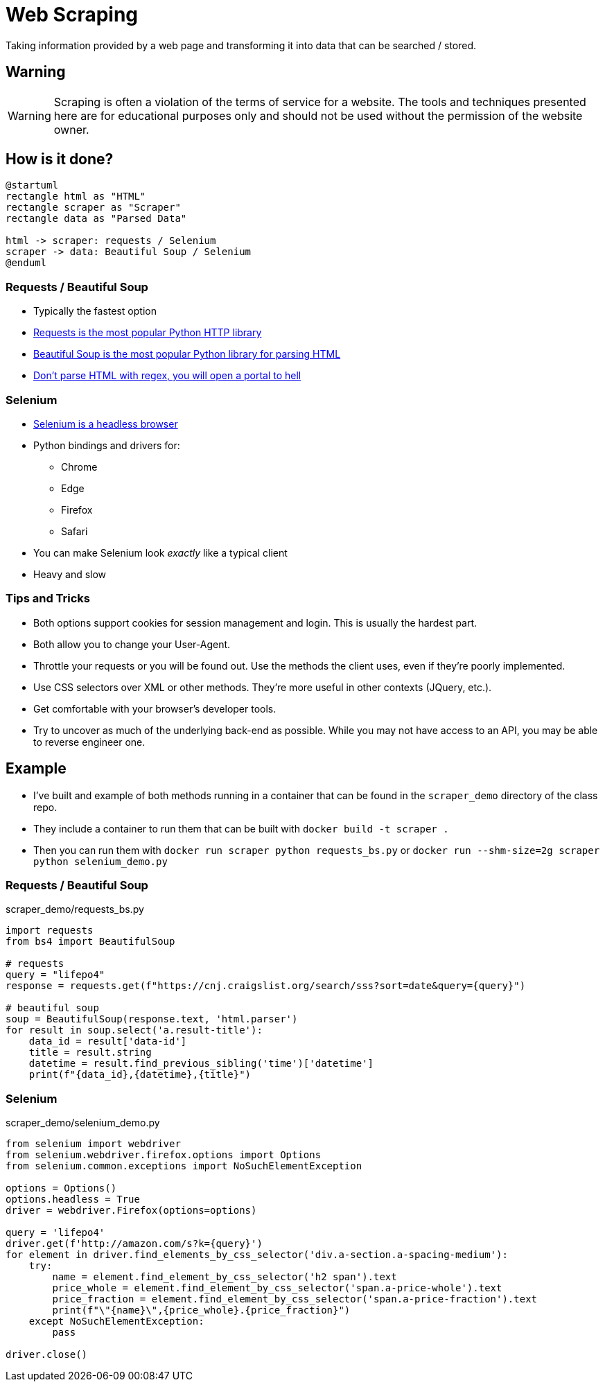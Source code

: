 = Web Scraping

Taking information provided by a web page and transforming it into data that
can be searched / stored.

== Warning

WARNING: Scraping is often a violation of the terms of service for a website.
The tools and techniques presented here are for educational purposes only and
should not be used without the permission of the website owner.

== How is it done?

[plantuml, scraping, svg, width=80%]
....
@startuml
rectangle html as "HTML"
rectangle scraper as "Scraper"
rectangle data as "Parsed Data"

html -> scraper: requests / Selenium
scraper -> data: Beautiful Soup / Selenium
@enduml
....

=== Requests / Beautiful Soup

[.shrink]
* Typically the fastest option
* https://requests.readthedocs.io/en/master/[Requests is the most popular Python
  HTTP library]
* https://www.crummy.com/software/BeautifulSoup/bs4/doc/[Beautiful Soup is the
  most popular Python library for parsing HTML]
* https://stackoverflow.com/questions/1732348/regex-match-open-tags-except-xhtml-self-contained-tags[Don't
  parse HTML with regex, you will open a portal to hell]

=== Selenium

[.shrink]
* https://selenium-python.readthedocs.io/[Selenium is a headless browser]
* Python bindings and drivers for:
** Chrome
** Edge
** Firefox
** Safari
* You can make Selenium look _exactly_ like a typical client
* Heavy and slow

=== Tips and Tricks

[.shrink]
* Both options support cookies for session management and login. This is usually
  the hardest part.
* Both allow you to change your User-Agent.
* Throttle your requests or you will be found out. Use the methods the client
  uses, even if they're poorly implemented.
* Use CSS selectors over XML or other methods. They're more useful in other
  contexts (JQuery, etc.).
* Get comfortable with your browser's developer tools.
* Try to uncover as much of the underlying back-end as possible. While you may not
  have access to an API, you may be able to reverse engineer one.

== Example

* I've built and example of both methods running in a container that can be found
  in the `scraper_demo` directory of the class repo.
* They include a container to run them that can be built with
  `docker build -t scraper .`
* Then you can run them with `docker run scraper python requests_bs.py` or
  `docker run --shm-size=2g scraper python selenium_demo.py`

=== Requests / Beautiful Soup

.scraper_demo/requests_bs.py
[source, python]
----
import requests
from bs4 import BeautifulSoup

# requests
query = "lifepo4"
response = requests.get(f"https://cnj.craigslist.org/search/sss?sort=date&query={query}")

# beautiful soup
soup = BeautifulSoup(response.text, 'html.parser')
for result in soup.select('a.result-title'):
    data_id = result['data-id']
    title = result.string
    datetime = result.find_previous_sibling('time')['datetime']
    print(f"{data_id},{datetime},{title}")
----

=== Selenium

.scraper_demo/selenium_demo.py
[source, python]
----
from selenium import webdriver
from selenium.webdriver.firefox.options import Options
from selenium.common.exceptions import NoSuchElementException

options = Options()
options.headless = True
driver = webdriver.Firefox(options=options)

query = 'lifepo4'
driver.get(f'http://amazon.com/s?k={query}')
for element in driver.find_elements_by_css_selector('div.a-section.a-spacing-medium'):
    try:
        name = element.find_element_by_css_selector('h2 span').text
        price_whole = element.find_element_by_css_selector('span.a-price-whole').text
        price_fraction = element.find_element_by_css_selector('span.a-price-fraction').text
        print(f"\"{name}\",{price_whole}.{price_fraction}")
    except NoSuchElementException:
        pass

driver.close()
----
